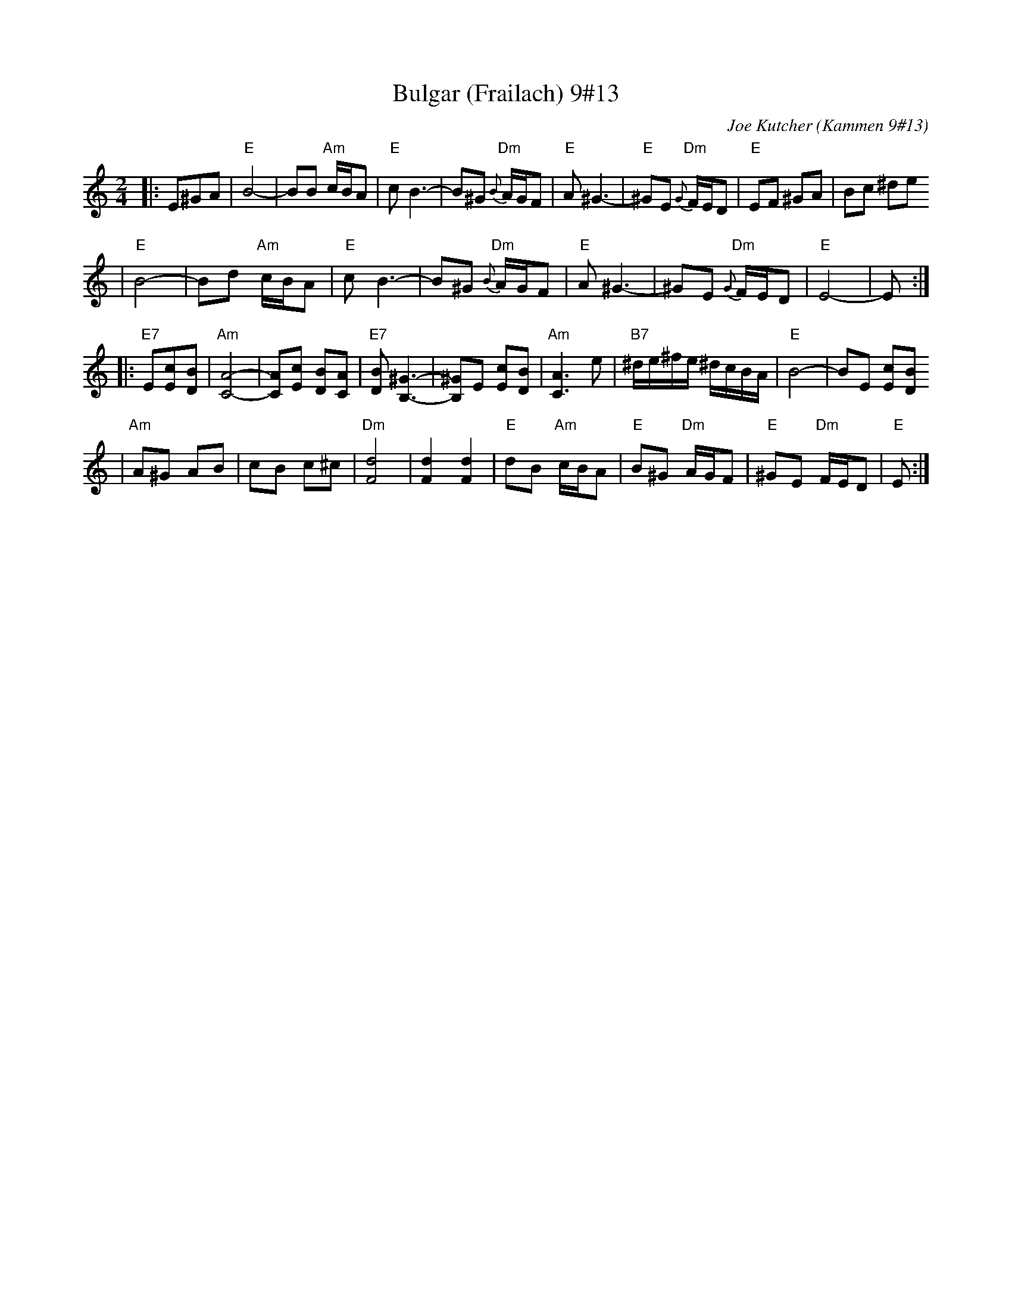 X: 103
T: Bulgar (Frailach) 9#13
C: Joe Kutcher (Kammen 9#13)
Z: John Chambers <jc@trillian.mit.edu>
N: (1) The original had several more bars of Cm here.
B: Kammen 9 #13
R: Bulgar
M: 2/4
L: 1/8
K: Am
|:E^GA \
| "E"B4-    | BB "Am"c/B/A        | "E"c B3-  | B^G  "Dm"{B}A/G/F \
|  "E"A ^G3- | "E"^GE "Dm"{G}F/E/D | "E"EF ^GA | Bc ^de
|  "E"B4-    | Bd "Am"c/B/A        | "E"c B3-  | B^G  "Dm"{B}A/G/F \
|  "E"A ^G3- | ^GE "Dm"{G}F/E/D    | "E"E4-    | E :|
|:"E7"E[cE][BD] \
| "Am"[A4-C4-]     | [AC][cE] [BD][AC]      | "E7"[BD] [^G3B,3]- | [^GB,]E [cE][BD] \
|  "Am"[A3C3] e    | "B7"^d/e/^f/e/ ^d/c/B/A/ | "E"B4-            | BE [cE][BD]
|  "Am"A^G  AB | cB c^c        | "Dm"[d4F4]         | [d2F2] [d2F2]      \
|  "E"dB "Am"c/B/A | "E"B^G "Dm"A/G/F         | "E"^GE "Dm"F/E/D  | "E"E  :|
